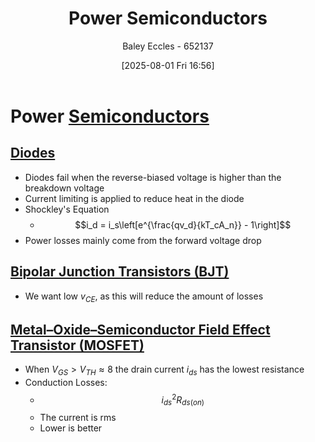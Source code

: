 :PROPERTIES:
:ID:       6d6c465f-78aa-49dd-8ac7-d13c6bb0302b
:END:
#+title: Power Semiconductors
#+date: [2025-08-01 Fri 16:56]
#+AUTHOR: Baley Eccles - 652137
#+STARTUP: latexpreview

* Power [[id:1a5a7101-2779-487c-9f19-9722a835f358][Semiconductors]]


** [[id:a07c8c29-2c60-4b1e-aad9-8e99801e0dc4][Diodes]]
 - Diodes fail when the reverse-biased voltage is higher than the breakdown voltage
 - Current limiting is applied to reduce heat in the diode
 - Shockley's Equation
   - \[i_d = i_s\left[e^{\frac{qv_d}{kT_cA_n}} - 1\right]\]
 - Power losses mainly come from the forward voltage drop

** [[id:47517c75-582b-4948-a2a7-f88e883e7b65][Bipolar Junction Transistors (BJT)]]
 - We want low $v_{CE}$, as this will reduce the amount of losses

** [[id:f001a12d-1b96-40c9-b46f-636528af9451][Metal–Oxide–Semiconductor Field Effect Transistor (MOSFET)]]
 - When $V_{GS} > V_{TH} \approx 8$ the drain current $i_{ds}$ has the lowest resistance
 - Conduction Losses:
   - \[i_{ds}^2R_{ds(on)}\]
   - The current is rms
   - Lower is better
